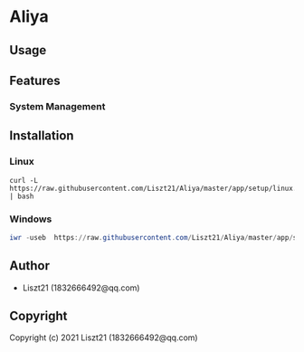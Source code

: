 * Aliya 

** Usage

** Features 
*** System Management

** Installation
*** Linux
#+begin_src shell
curl -L https://raw.githubusercontent.com/Liszt21/Aliya/master/app/setup/linux.sh | bash
#+end_src

#+RESULTS:

*** Windows
#+begin_src powershell
iwr -useb  https://raw.githubusercontent.com/Liszt21/Aliya/master/app/setup/windows.ps1 | iex
#+end_src


** Author

+ Liszt21 (1832666492@qq.com)

** Copyright

Copyright (c) 2021 Liszt21 (1832666492@qq.com)
